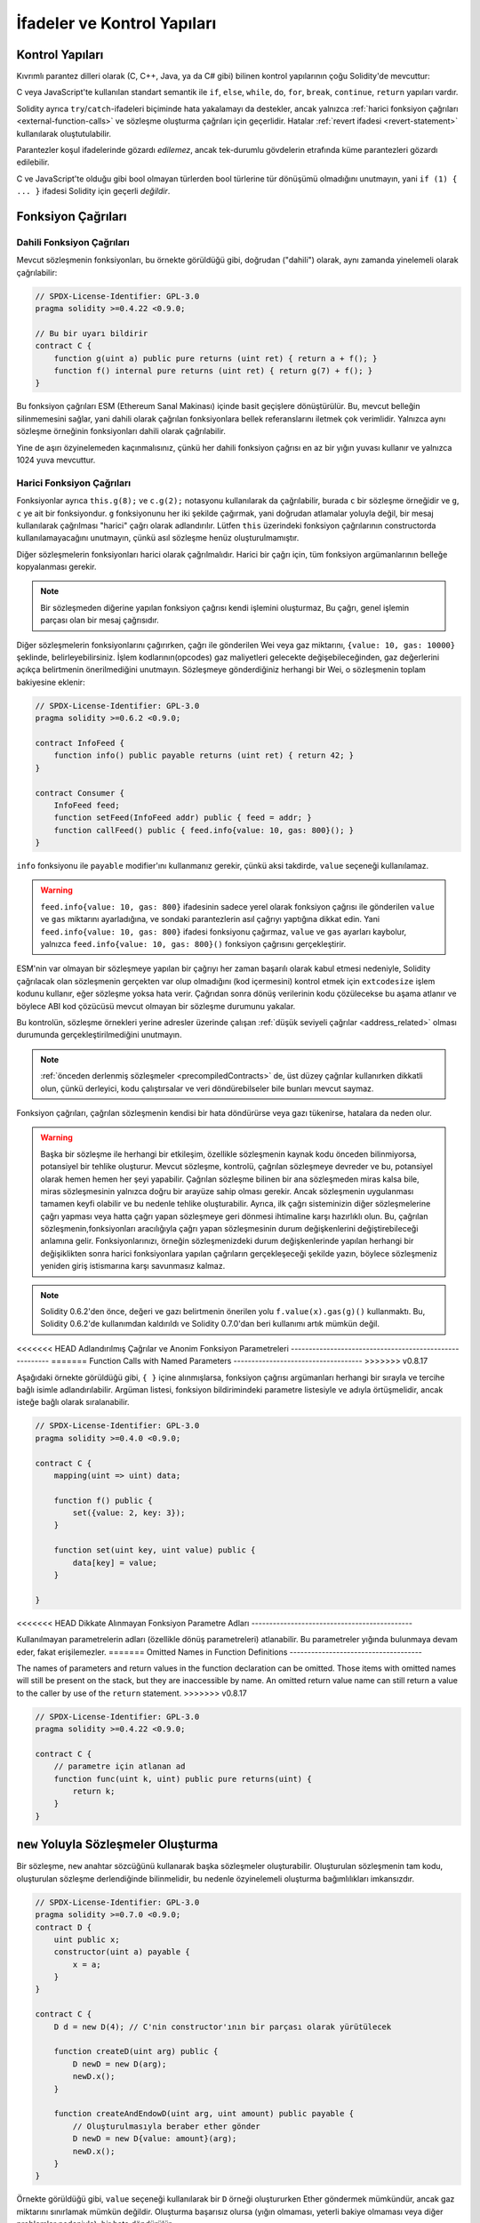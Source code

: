 ##################################
İfadeler ve Kontrol Yapıları
##################################

.. index:: ! parameter, parameter;input, parameter;output, function parameter, parameter;function, return variable, variable;return, return


.. index:: if, else, while, do/while, for, break, continue, return, switch, goto

Kontrol Yapıları
===================

Kıvrımlı parantez dilleri olarak (C, C++, Java, ya da C# gibi) bilinen kontrol yapılarının çoğu Solidity'de mevcuttur:

C veya JavaScript'te kullanılan standart semantik ile ``if``, ``else``, ``while``, ``do``, ``for``, ``break``, ``continue``, ``return`` yapıları vardır. 

Solidity ayrıca ``try``/``catch``-ifadeleri biçiminde hata yakalamayı da destekler,
ancak yalnızca :ref:`harici fonksiyon çağrıları <external-function-calls>` ve 
sözleşme oluşturma çağrıları için geçerlidir. Hatalar :ref:`revert ifadesi <revert-statement>` kullanılarak oluştutulabilir.

Parantezler koşul ifadelerinde gözardı *edilemez*, ancak tek-durumlu gövdelerin etrafında küme parantezleri 
gözardı edilebilir.

C ve JavaScript'te olduğu gibi bool olmayan türlerden bool türlerine tür dönüşümü olmadığını unutmayın,
yani ``if (1) { ... }`` ifadesi Solidity için geçerli *değildir*.

.. index:: ! function;call, function;internal, function;external

.. _function-calls:

Fonksiyon Çağrıları
====================

.. _internal-function-calls:

Dahili Fonksiyon Çağrıları
---------------------------

Mevcut sözleşmenin fonksiyonları, bu örnekte görüldüğü gibi, doğrudan ("dahili") olarak,
aynı zamanda yinelemeli olarak çağrılabilir:

.. code-block:: solidity

    // SPDX-License-Identifier: GPL-3.0
    pragma solidity >=0.4.22 <0.9.0;

    // Bu bir uyarı bildirir
    contract C {
        function g(uint a) public pure returns (uint ret) { return a + f(); }
        function f() internal pure returns (uint ret) { return g(7) + f(); }
    }

Bu fonksiyon çağrıları ESM (Ethereum Sanal Makinası) içinde basit geçişlere dönüştürülür. Bu,
mevcut belleğin silinmemesini sağlar, yani dahili olarak çağrılan fonksiyonlara bellek 
referanslarını iletmek çok verimlidir. Yalnızca aynı sözleşme örneğinin fonksiyonları dahili olarak çağrılabilir.

Yine de aşırı özyinelemeden kaçınmalısınız, çünkü her dahili fonksiyon çağrısı
en az bir yığın yuvası kullanır ve yalnızca 1024 yuva mevcuttur.

.. _external-function-calls:

Harici Fonksiyon Çağrıları
---------------------------

Fonksiyonlar ayrıca ``this.g(8);`` ve ``c.g(2);`` notasyonu kullanılarak da çağrılabilir, 
burada ``c`` bir sözleşme örneğidir ve ``g``, ``c`` ye ait bir fonksiyondur.
``g`` fonksiyonunu her iki şekilde çağırmak, yani doğrudan atlamalar yoluyla değil, bir mesaj 
kullanılarak çağrılması "harici" çağrı olarak adlandırılır.
Lütfen ``this`` üzerindeki fonksiyon çağrılarının constructorda kullanılamayacağını unutmayın,
çünkü asıl sözleşme henüz oluşturulmamıştır.

Diğer sözleşmelerin fonksiyonları harici olarak çağrılmalıdır. Harici bir çağrı için,
tüm fonksiyon argümanlarının belleğe kopyalanması gerekir.

.. note::
    Bir sözleşmeden diğerine yapılan fonksiyon çağrısı kendi işlemini oluşturmaz,
    Bu çağrı, genel işlemin parçası olan bir mesaj çağrısıdır.

Diğer sözleşmelerin fonksiyonlarını çağırırken, çağrı ile gönderilen Wei veya gaz miktarını, ``{value: 10, gas: 10000}`` 
şeklinde, belirleyebilirsiniz. İşlem kodlarının(opcodes) gaz maliyetleri gelecekte değişebileceğinden, gaz değerlerini 
açıkça belirtmenin önerilmediğini unutmayın. Sözleşmeye gönderdiğiniz herhangi bir Wei, o sözleşmenin toplam bakiyesine eklenir:

.. code-block:: solidity

    // SPDX-License-Identifier: GPL-3.0
    pragma solidity >=0.6.2 <0.9.0;

    contract InfoFeed {
        function info() public payable returns (uint ret) { return 42; }
    }

    contract Consumer {
        InfoFeed feed;
        function setFeed(InfoFeed addr) public { feed = addr; }
        function callFeed() public { feed.info{value: 10, gas: 800}(); }
    }

``info`` fonksiyonu ile ``payable`` modifier'ını kullanmanız gerekir, çünkü
aksi takdirde, ``value`` seçeneği kullanılamaz.

.. warning::
  ``feed.info{value: 10, gas: 800}`` ifadesinin sadece yerel olarak fonksiyon çağrısı ile gönderilen
  ``value`` ve ``gas`` miktarını ayarladığına, ve sondaki parantezlerin asıl çağrıyı yaptığına dikkat edin. 
  Yani ``feed.info{value: 10, gas: 800}`` ifadesi fonksiyonu çağırmaz, ``value`` ve ``gas`` ayarları kaybolur, yalnızca
  ``feed.info{value: 10, gas: 800}()`` fonksiyon çağrısını gerçekleştirir.

ESM'nin var olmayan bir sözleşmeye yapılan bir çağrıyı her zaman başarılı olarak 
kabul etmesi nedeniyle, Solidity çağrılacak olan sözleşmenin gerçekten var olup 
olmadığını (kod içermesini) kontrol etmek için ``extcodesize`` işlem kodunu kullanır,
eğer sözleşme yoksa hata verir.  Çağrıdan sonra dönüş verilerinin kodu çözülecekse
bu aşama atlanır ve böylece ABI kod çözücüsü mevcut olmayan bir sözleşme durumunu yakalar.

Bu kontrolün, sözleşme örnekleri yerine adresler üzerinde çalışan :ref:`düşük seviyeli çağrılar <address_related>`  
olması durumunda gerçekleştirilmediğini unutmayın.

.. note::
    :ref:`önceden derlenmiş sözleşmeler <precompiledContracts>` de,
    üst düzey çağrılar kullanırken dikkatli olun, çünkü derleyici, 
    kodu çalıştırsalar ve veri döndürebilseler bile bunları mevcut saymaz.

Fonksiyon çağrıları, çağrılan sözleşmenin kendisi bir hata döndürürse veya gazı tükenirse,
hatalara da neden olur.

.. warning::
    Başka bir sözleşme ile herhangi bir etkileşim, özellikle sözleşmenin kaynak 
    kodu önceden bilinmiyorsa, potansiyel bir tehlike oluşturur. Mevcut sözleşme, 
    kontrolü, çağrılan sözleşmeye devreder ve bu, potansiyel olarak hemen hemen 
    her şeyi yapabilir. Çağrılan sözleşme bilinen bir ana sözleşmeden miras kalsa bile,
    miras sözleşmesinin yalnızca doğru bir arayüze sahip olması gerekir. Ancak sözleşmenin
    uygulanması tamamen keyfi olabilir ve bu nedenle tehlike oluşturabilir. Ayrıca, ilk çağrı 
    sisteminizin diğer sözleşmelerine çağrı yapması veya hatta çağrı yapan sözleşmeye geri
    dönmesi ihtimaline karşı hazırlıklı olun. Bu, çağrılan sözleşmenin,fonksiyonları 
    aracılığıyla çağrı yapan sözleşmesinin durum değişkenlerini değiştirebileceği anlamına gelir. 
    Fonksiyonlarınızı, örneğin sözleşmenizdeki durum değişkenlerinde yapılan herhangi bir 
    değişiklikten sonra harici fonksiyonlara yapılan çağrıların gerçekleşeceği şekilde yazın, 
    böylece sözleşmeniz yeniden giriş istismarına karşı savunmasız kalmaz.


.. note::
    Solidity 0.6.2'den önce, değeri ve gazı belirtmenin önerilen yolu
    ``f.value(x).gas(g)()`` kullanmaktı. Bu, Solidity 0.6.2'de kullanımdan 
    kaldırıldı ve Solidity 0.7.0'dan beri kullanımı artık mümkün değil.

<<<<<<< HEAD
Adlandırılmış Çağrılar ve Anonim Fonksiyon Parametreleri
--------------------------------------------------------
=======
Function Calls with Named Parameters
------------------------------------
>>>>>>> v0.8.17

Aşağıdaki örnekte görüldüğü gibi, ``{ }`` içine alınmışlarsa, fonksiyon 
çağrısı argümanları herhangi bir sırayla ve tercihe bağlı isimle adlandırılabilir. 
Argüman listesi, fonksiyon bildirimindeki parametre listesiyle ve adıyla 
örtüşmelidir, ancak isteğe bağlı olarak sıralanabilir.

.. code-block:: solidity

    // SPDX-License-Identifier: GPL-3.0
    pragma solidity >=0.4.0 <0.9.0;

    contract C {
        mapping(uint => uint) data;

        function f() public {
            set({value: 2, key: 3});
        }

        function set(uint key, uint value) public {
            data[key] = value;
        }

    }

<<<<<<< HEAD
Dikkate Alınmayan Fonksiyon Parametre Adları
---------------------------------------------

Kullanılmayan parametrelerin adları (özellikle dönüş parametreleri) atlanabilir.
Bu parametreler yığında bulunmaya devam eder, fakat erişilemezler.
=======
Omitted Names in Function Definitions
-------------------------------------

The names of parameters and return values in the function declaration can be omitted.
Those items with omitted names will still be present on the stack, but they are
inaccessible by name. An omitted return value name
can still return a value to the caller by use of the ``return`` statement.
>>>>>>> v0.8.17

.. code-block:: solidity

    // SPDX-License-Identifier: GPL-3.0
    pragma solidity >=0.4.22 <0.9.0;

    contract C {
        // parametre için atlanan ad
        function func(uint k, uint) public pure returns(uint) {
            return k;
        }
    }


.. index:: ! new, contracts;creating

.. _creating-contracts:

``new`` Yoluyla Sözleşmeler Oluşturma
=======================================

Bir sözleşme, ``new`` anahtar sözcüğünü kullanarak başka sözleşmeler oluşturabilir.
Oluşturulan sözleşmenin tam kodu, oluşturulan sözleşme derlendiğinde bilinmelidir,
bu nedenle özyinelemeli oluşturma bağımlılıkları imkansızdır.

.. code-block:: solidity

    // SPDX-License-Identifier: GPL-3.0
    pragma solidity >=0.7.0 <0.9.0;
    contract D {
        uint public x;
        constructor(uint a) payable {
            x = a;
        }
    }

    contract C {
        D d = new D(4); // C'nin constructor'ının bir parçası olarak yürütülecek

        function createD(uint arg) public {
            D newD = new D(arg);
            newD.x();
        }

        function createAndEndowD(uint arg, uint amount) public payable {
            // Oluşturulmasıyla beraber ether gönder
            D newD = new D{value: amount}(arg);
            newD.x();
        }
    }

Örnekte görüldüğü gibi, ``value`` seçeneği kullanılarak bir ``D`` örneği oluştururken 
Ether göndermek mümkündür, ancak gaz miktarını sınırlamak mümkün değildir.
Oluşturma başarısız olursa (yığın olmaması, yeterli bakiye olmaması veya diğer problemler nedeniyle),
bir hata döndürülür.

Saltlı sözleşme kreasyonları / create2
---------------------------------------

Bir sözleşme oluştururken, sözleşmenin adresi, oluşturulan sözleşmenin adresinden ve her sözleşmede artan 
bir sayaçtan hesaplanır.

``salt`` (bir bytes32 değeri) seçeneğini belirlerseniz, sözleşme kreasyonu yeni sözleşmenin adresini bulmak
için farklı bir mekanizma kullanır:

Oluşturan sözleşmenin adresinden adresi, verilen salt değeri, oluşturulan sözleşmenin (kreasyon) bayt kodu
ve constructor argümanlarını hesaplayacaktır. 

Özellikle sayaç ("nonce") kullanılmaz. Bu, sözleşmeler oluştururken daha fazla esneklik sağlar:
Sözleşme oluşturulmadan önce yeni sözleşmenin adresini öğrenebilirsiniz.
Üstelik, bu adrese güvenebilirsiniz ayrıca sözleşmelerin oluşturulması durumunda
başka sözleşmeler oluşturur.

Buradaki ana kullanım durumu, sadece bir anlaşmazlık varsa yaratılması gereken, zincir dışı 
etkileşimler için yargıç görevi gören sözleşmelerdir.

.. code-block:: solidity

    // SPDX-License-Identifier: GPL-3.0
    pragma solidity >=0.7.0 <0.9.0;
    contract D {
        uint public x;
        constructor(uint a) {
            x = a;
        }
    }

    contract C {
        function createDSalted(bytes32 salt, uint arg) public {
            // Bu karmaşık ifade size sadece adresin 
            // nasıl önceden hesaplanabileceğini söyler. O sadece örnekleme için oradadır.
            // İhtiyacınız olan aslında sadece ``new D{salt: salt}(arg)``.
            address predictedAddress = address(uint160(uint(keccak256(abi.encodePacked(
                bytes1(0xff),
                address(this),
                salt,
                keccak256(abi.encodePacked(
                    type(D).creationCode,
                    abi.encode(arg)
                ))
            )))));

            D d = new D{salt: salt}(arg);
            require(address(d) == predictedAddress);
        }
    }

.. warning::
    Saltlı kreasyonların alışılmadık bazı özellikleri vardır. Bir sözleşme, 
    yok edildikten sonra aynı adreste yeniden oluşturulabilir. Yine de, 
    bu yeni oluşturulan sözleşmenin kreasyon bayt kodu aynı olmasına rağmen 
    (bu bir gerekliliktir çünkü aksi takdirde adres değişir) farklı bir dağıtılmış 
    bayt koduna sahip olması bile mümkündür. Bunun nedeni, constructorın iki kreasyon 
    arasında değişmiş olabilecek dış durumu sorgulayabilmesi ve depolanmadan önce 
    bunu deploy edilmiş bayt koduna dahil edebilmesidir.



İfadelerin Değerlendirme Sırası
==================================

İfadelerin değerlendirme sırası belirtilmez (daha resmi olarak, ifade
ğacındaki bir düğümün çocuklarının değerlendirildiği sıra belirtilmez, 
ancak elbette düğümün kendisinden önce değerlendirilirler.). Bu sadece
ifadelerin sırayla yürütülmesini garanti eder ve boolean ifadeler
için kısa devre yapılır.

.. index:: ! assignment

Atama
==========

.. index:: ! assignment;destructuring

Atamaları Yok Etme ve Birden Çok Değer Döndürme
-------------------------------------------------------

Solidity dahili olarak tuple türlerine, yani derleme zamanında
sayısı sabit olan potansiyel olarak farklı türdeki nesnelerin bir 
listesine izin verir. Bu tuple'lar aynı anda birden çok değer döndürmek 
için kullanılabilir. Bunlar daha sonra yeni bildirilen değişkenlere
veya önceden var olan değişkenlere (veya genel olarak LDeğerlere) atanabilir.

Tuple'lar, Solidity'de uygun tipler değildir, sadece sözdizimsel 
ifade grupları oluşturmak için kullanılabilirler. 

.. code-block:: solidity

    // SPDX-License-Identifier: GPL-3.0
    pragma solidity >=0.5.0 <0.9.0;

    contract C {
        uint index;

        function f() public pure returns (uint, bool, uint) {
            return (7, true, 2);
        }

        function g() public {
            // Type ile bildirilen ve döndürülen tupledan atanan değişkenler,
            // tüm öğelerin belirtilmesi gerekmez (ancak sayı eşleşmelidir).
            (uint x, , uint y) = f();
            // Değerleri değiştirmek için yaygın bir numara -- değer olmayan depolama türleri için çalışmaz.
            (x, y) = (y, x);
            // Bileşenler dışarıda bırakılabilir (ayrıca değişken bildirimleri için).
            (index, , ) = f(); // index'i  7'ye ayarlar.
        }
    }

Değişken bildirimlerini ve bildirim dışı atamaları karıştırmak mümkün değildir,
yani bu geçerli değildir: ``(x, uint y) = (1, 2);``

.. note::
    0.5.0 sürümünden önce, ya solda ya da sağda doldurulan (hangisi boşsa) 
    daha küçük boyutlu tuplelara atamak mümkündü. Buna artık izin verilmiyor, 
    bu nedenle her iki tarafın da aynı sayıda bileşene sahip olması gerekiyor.

.. warning::
    Referans türleri söz konusu olduğunda, Aynı anda birden fazla 
    değişkene atama yaparken dikkatli olun, çünkü bu, beklenmedik 
    kopyalama davranışına yol açabilir.

Diziler ve Structlar için Komplikasyonlar
------------------------------------------

Atamaların anlamı, diziler ve structlar gibi değer olmayan türler için daha karmaşıktır.
``bytelar`` ve ``string`` dahil, ayrıntılar için :ref:`Data location and assignment behaviour <data-location-assignment>` bölümüne bakın.

Aşağıdaki örnekte, ``g(x)`` çağrısının ``x`` üzerinde hiçbir etkisi yoktur. Çünkü
bellekteki depolama değerinin bağımsız bir kopyasını oluşturur. Ancak, ``h(x)`` 
``x`` öğesini başarıyla değiştirir çünkü bir kopya değil, yalnızca bir referans iletilir.

.. code-block:: solidity

    // SPDX-License-Identifier: GPL-3.0
    pragma solidity >=0.4.22 <0.9.0;

    contract C {
        uint[20] x;

        function f() public {
            g(x);
            h(x);
        }

        function g(uint[20] memory y) internal pure {
            y[2] = 3;
        }

        function h(uint[20] storage y) internal {
            y[3] = 4;
        }
    }

.. index:: ! scoping, declarations, default value

.. _default-value:

Kapsam Belirleme ve Beyanlar
=============================

Bildirilen bir değişken, bayt temsilinin tümü sıfır olan 
bir başlangıç ​​varsayılan değerine sahip olacaktır.
Değişkenlerin "varsayılan değerleri", türü ne olursa olsun tipik 
"sıfır durumu"dur. Örneğin, bir ``bool`` için varsayılan değer 
``false`` tur. ``uint`` veya ``int`` türleri için varsayılan değer 
``0`` dır. Statik olarak boyutlandırılmış diziler ve ``bytes1`` den
``bytes32``ye kadar olan her bir öğe, kendi türüne karşılık gelen 
varsayılan değere göre başlatılacaktır. Dinamik olarak boyutlandırılmış 
diziler ve ``bytelar`` ve ``string`` için, varsayılan değer boş bir 
dizi veya dizedir. ``enum`` türü için varsayılan değer kendisinin ilk üyesidir.

Solidity'de kapsam belirleme, C99'un yaygın kapsam belirleme kurallarına uyar
(ve diğer birçok dil): Değişkenler, bildirimlerinden hemen sonraki noktadan
bildirimi içeren en küçük ``{ }`` bloğunun sonuna kadar görülebilir.
Bu kuralın bir istisnası olarak, for döngüsünün başlatma parçasında tanımlanan değişkenler
yalnızca for döngüsünün sonuna kadar görünür.

Parametre benzeri değişkenler (fonksiyon parametreleri, modifier parametreleri,
catch parametreleri, ...) bir fonksiyon için fonksiyon/modifier'ın gövdesi 
ve modifier parametresi ve bir catch parametresi için catch bloğunu 
takip eden kod bloğunun içinde görünürdür.

Değişkenler ve diğer öğeler bir kod bloğunun dışında bildirilir, örneğin 
fonksiyonlar, sözleşmeler, kullanıcı tanımlı türler, vb. beyan edilmeden önce 
bile görülebilir. Bu, durum değişkenlerini bildirilmeden önce kullanabileceğiniz 
ve fonksiyonları yinelemeli olarak çağırabileceğiniz anlamına gelir.

Sonuç olarak, aşağıdaki örnekler uyarı olmadan derlenecektir, çünkü
iki değişken aynı ada ancak ayrık kapsamlara sahiptir.

.. code-block:: solidity

    // SPDX-License-Identifier: GPL-3.0
    pragma solidity >=0.5.0 <0.9.0;
    contract C {
        function minimalScoping() pure public {
            {
                uint same;
                same = 1;
            }

            {
                uint same;
                same = 3;
            }
        }
    }

C99 kapsam belirleme kurallarına özel bir örnek olarak, aşağıdakilere dikkat edin,
``x`` e yapılan ilk atama aslında iç değişkeni değil dış değişkeni atayacaktır.
Her durumda, gölgelenen dış değişken hakkında bir uyarı alacaksınız.

.. code-block:: solidity

    // SPDX-License-Identifier: GPL-3.0
    pragma solidity >=0.5.0 <0.9.0;
    // Bu bir uyarı bildirir
    contract C {
        function f() pure public returns (uint) {
            uint x = 1;
            {
                x = 2; // bu dış değişkene atayacaktır
                uint x;
            }
            return x; // x değeri 2'dir
        }
    }

.. warning::
    
    0.5.0 sürümünden önce Solidity, JavaScript ile aynı kapsam kurallarını 
    takip ediyordu;  yani, bir fonksiyon içinde herhangi bir yerde bildirilen
    bir değişken, nerede bildirildiğine bakılmaksızın tüm fonksiyonun 
    kapsamında olurdu. Aşağıdaki örnek, derleme için kullanılan ancak 0.5.0 
    sürümünden başlayarak bir hataya yol açan bir kod parçacığını göstermektedir.

.. code-block:: solidity

    // SPDX-License-Identifier: GPL-3.0
    pragma solidity >=0.5.0 <0.9.0;
    // Bu derlenmeyecektir
    contract C {
        function f() pure public returns (uint) {
            x = 2;
            uint x;
            return x;
        }
    }

.. index:: ! safe math, safemath, checked, unchecked
.. _unchecked:

Checked veya Unchecked Matematiksel İşlemler
=============================================

Bir overflow veya underflow durumu, aritmetik bir işlemin sınırsız 
bir tamsayı üzerinde işlem yaptığında sonuç türünün aralığı
normalin dışında kalması durumudur.

Solidity 0.8.0'dan önce, aritmetik işlemler, ek kontroller getiren
kitaplıkların yaygın kullanımına yol açan underflow veya overflow 
durumunu her zaman kapsardı.

Solidity 0.8.0'dan bu yana, tüm aritmetik işlemler varsayılan olarak 
overflow ve underflow'u engeller, böylece bu, kitaplıkların kullanımını 
gereksiz hale getirir.

Önceki davranışı elde etmek için bir ``unchecked`` bloğu kullanılabilir:

.. code-block:: solidity

    // SPDX-License-Identifier: GPL-3.0
    pragma solidity ^0.8.0;
    contract C {
        function f(uint a, uint b) pure public returns (uint) {
            // Bu çıkarma underflow'a sebep olur.
            unchecked { return a - b; }
        }
        function g(uint a, uint b) pure public returns (uint) {
            // Bu çıkarma underflow'u engeller.
            return a - b;
        }
    }

``f(2, 3)`` çağrısı ``2**256-1`` döndürürken, ``g(2, 3)`` başarısız bir
assertion'a neden olur.

``unchecked`` blok, bir blok içinde her yerde kullanılabilir, ama bir
bloğu değiştirmek için. Ayrıca nested olamaz.

Ayar yalnızca sözdizimsel olarak bloğun içindeki ifadeleri etkiler.
Bir ``unchecked`` blok içinden çağrılan fonksiyonlar özelliği miras almaz.

.. note::
    Belirsizliği önlemek için, bir ``unchecked`` blok içinde ``_;`` kullanamazsınız.

Aşağıdaki operatörler, overflow veya underflow durumunda başarısız bir assertion'a neden olur
ve unchecked bir blok içinde kullanılırsa hatasız kalır:

``++``, ``--``, ``+``, binary ``-``, unary ``-``, ``*``, ``/``, ``%``, ``**``

``+=``, ``-=``, ``*=``, ``/=``, ``%=``

.. warning::
    Unchecked blok kullanılarak sıfıra bölme veya mod alma işleminin 
    kontrolünü devre dışı bırakmak mümkün değildir.

.. note::
   Bitsel operatörler overflow veya underflow kontrolleri yapmaz.
   Bu, özellikle bitsel değiştirmeler (``<<``, ``>>``, ``<<=``, ``>>=``) 
   kullanılırken tamsayı bölme ve 2'nin kuvvetiyle çarpma işleminde görülebilir,  
   Örneğin ``type(uint256).max * 8`` revert edilse bile ``type(uint256).max << 3`` 
   revert edilmez.

.. note::
    ``int x = type(int).min; -x;`` içindeki ikinci ifade overflow ile sonuçlanacak.
    çünkü negatif aralık, pozitif aralıktan bir değer daha fazla tutabilir.

Açık tür dönüşümleri her zaman sekteye uğrar ve integer'dan enum türüne 
dönüştürme dışında asla başarısız bir assertion'a neden olmaz.

.. index:: ! exception, ! throw, ! assert, ! require, ! revert, ! errors

.. _assert-and-require:

Hata İşleme: Assert, Require, Revert ve Exceptionlar
======================================================

Solidity, hataları işlemek için durumu geri döndüren
exceptionlar kullanır. Böyle bir exception, geçerli çağrıdaki 
(ve tüm alt çağrılarındaki) durumda yapılan tüm değişiklikleri
geri alır ve çağırana bir hata bildirir.

Bir alt aramada exceptionlar meydana geldiğinde,
``try/catch`` ifadesiyle yakalanmadıkları sürece 
otomatik olarak yeniden atılırlar. Bu kuralın istisnaları ``send``
ve düşük seviyeli fonksiyonlar ``call``, ``delegatecall`` ve
``staticcall``: bir exception olması durumunda onu yeniden atmak 
yerine ``false`` değerini ilk dönüş değerleri olarak döndürürler.

.. warning::
    Düşük seviyeli fonksiyonlar ``call``, ``delegatecall`` ve
    ``staticcall`` ESM tasarımının bir parçası olarak, çağrılan 
    hesap mevcut değilse, ilk dönüş değeri olarak ``true`` döndürür.
    Gerekirse çağrıdan önce hesabın varlığı kontrol edilmelidir.

Exceptionlar çağırana :ref:`hata örnekleri <errors>` şeklinde 
geri iletilen hata verilerini içerebilir.
``Error(string)`` ve ``Panic(uint256)`` yerleşik hataları
aşağıda açıklandığı gibi özel işlevler tarafından kullanılır.
aşağıda açıklandığı gibi özel fonksiyonlar tarafından kullanılır. 
``Panic`` hatasız kodda olmaması gereken hatalar için kullanılırken
``Error`` "normal" hata koşulları için kullanılır. 

``assert`` ile Panic ve ``require`` ile Hata
----------------------------------------------

``assert`` ve ``require`` uygunluk fonksiyonları şu amaçlarla kullanılabilir:
koşulları kontrol etmek ve koşul karşılanmazsa bir hata fırlatmak.

``assert`` fonksiyonu ``Panic(uint256)`` türünde bir hata oluşturur.
Aynı hata, derleyici tarafından aşağıda listelendiği gibi belirli durumlarda oluşturulur.

Assert yalnızca dahili hataları test etmek ve değişken olmayanları
kontrol etmek için kullanılmalıdır. Düzgün çalışan kod, geçersiz 
harici girişte bile asla Panik oluşturmamalıdır. Eğer bu olursa, 
o zaman sözleşmenizde düzeltmeniz gereken bir hata olur. Dil analiz
araçları, koşulları ve Paniğe neden olacak fonksiyon çağrıları belirlemek 
için sözleşmenizi değerlendirebilir.

Aşağıdaki durumlarda bir Panik exception'ı oluşturulur.
Hata verileriyle birlikte verilen hata kodu, panik türünü belirtir.

#. 0x00: Jenerik derleyici yerleştirilmiş panikler için kullanılır.
#. 0x01: Yanlış olarak değerlendirilen bir argümanla ``assert`` ü çağırırsanız.
#. 0x11: Bir aritmetik işlem, ``unchecked { ... }`` bir bloğun dışında underflow veya overflow ie sonuçlanırsa.
#. 0x12; Sıfıra bölerseniz veya mod alma işlemi yaparsanız (ör. ``5 / 0`` ya da ``23 % 0``).
#. 0x21: Çok büyük veya negatif bir değeri bir enum türüne dönüştürürseniz.
#. 0x22: Yanlış kodlanmış bir depolama bayt dizisine erişirseniz.
#. 0x31: Boş bir dizide ``.pop()`` çağırırsanız.
#. 0x32: Bir diziye, ``bytesN``ye veya sınır dışı veya negatif bir dizindeki bir dizi dilimine erişirseniz (ör. ``x[i]`` i, ``i >= x.length`` veya ``i < 0`` olduğunda).
#. 0x41: Çok fazla bellek ayırırsanız veya çok büyük bir dizi oluşturursanız.
#. 0x51: Dahili fonksiyon türünün hiç başlatılmamış bir değişkenini çağırırsanız.

The ``require`` fonksiyonu, ya herhangi bir veri içermeyen bir hata ya da 
``Error(string)`` türünde bir hata oluşturur. Yürütme zamanına kadar 
tespit edilemeyen geçerli koşulları sağlamak için kullanılmalıdır.
Bu, çağrılardan harici sözleşmelere yapılan girdiler veya dönüş 
değerleri üzerindeki koşulları içerir.

.. note::
    Şu anda özel hataları ``require`` ile birlikte kullanmak mümkün değildir.
    Lütfen bunun yerine ``if (!condition) revert CustomError();`` kullanın.

Bir ``Error(string)`` exceptionı (veya veri içermeyen bir exception) derleyici
tarafından aşağıdaki durumlarda oluşturulur:

#. ``x``in ``false`` olarak değerlendirildiği durumlarda ``require(x)`` çağrılır.
#. ``revert()`` veya ``revert("description")`` kullanırsanız.
#. Kod içermeyen bir sözleşmeyi hedefleyen harici bir fonksiyon çağrısı gerçekleştirirseniz.
#. Sözleşmeniz Ether'i ``payable`` modifier (constructor ve geri dönüş fonksiyonu dahil)
   içermeyen public bir fonksiyon aracılığıyla alırsa
#. Sözleşmeniz Ether'i bir public getter fonksiyonu aracılığıyla alıyorsa.

Aşağıdaki durumlarda, harici çağrılardan gelen hata verileri
(varsa) iletilir. Bu, bir `Error` veya `Panic` (veya başka ne verildiyse)'e 
neden olabileceği anlamına gelir:

#. Bir ``.transfer()`` başarısız olursa.
#. Mesaj çağrısı yoluyla bir fonksiyonu çağırırsanız ancak işlem 
   uygun şekilde tamamlanmazsa (ör. gazının bitmesi, eşleşen bir foksiyonunun
   olmaması, veya bir exception atması), düşük seviyeli bir işlem
   ``call``, ``send``, ``delegatecall``, ``callcode`` ya da ``staticcall``
   kullanılması bunun dışındadır. Düşük seviyeli işlemler hiçbir zaman exception oluşturmaz, 
   ancak ``false`` döndürerek hataları belirtir. 
#. ``new`` anahtar sözcüğünü kullanarak bir sözleşme oluşturursanız ancak sözleşme
   oluşturma :ref:`düzgün bitmezse<creating-contracts>`.

İsteğe bağlı olarak ``require`` için bir string mesajı sağlayabilirsiniz, ancak ``assert`` için değil. 

.. note::
    ``require`` için bir dize argümanı sağlamazsanız, 
    hata seçiciyi içermeden bile boş hata verileriyle geri dönecektir.

Aşağıdaki örnek, girdilerdeki koşulları kontrol etmek için ``require`` 
ve dahili hata kontrolü için ``assert`` i nasıl kullanabileceğinizi gösterir.

.. code-block:: solidity
    :force:

    // SPDX-License-Identifier: GPL-3.0
    pragma solidity >=0.5.0 <0.9.0;

    contract Sharer {
        function sendHalf(address payable addr) public payable returns (uint balance) {
            require(msg.value % 2 == 0, "Çift değerler isteniyor");
            uint balanceBeforeTransfer = address(this).balance;
            addr.transfer(msg.value / 2);
            // Transfer, başarısızlık durumunda bir exception oluşturduğundan ve
            // buradan geri çağırma yapamadığı için, hala paranın yarısına sahip olmak için
            //bir yol olmaması gerekiyor
            assert(address(this).balance == balanceBeforeTransfer - msg.value / 2);
            return address(this).balance;
        }
    }

Dahili olarak, Solidity bir geri alma işlemi gerçekleştirir (talimat
``0xfd``). Bu, ESM'nin duruma yapılan tüm değişiklikleri geri almasına
neden olur. Geri dönüş nedeni yürütmeye devam etmenin güvenli bir yolunun
olmamasıdır, çünkü beklenen etki gerçekleşmez. İşlemlerin atomikliğini 
korumak istediğimiz için, en güvenli eylem, tüm değişiklikleri geri almak 
ve etkisi olmadan tüm işlemi (veya en azından çağrıyı) yapmaktır.

Her iki durumda da çağıran bu tür hatalara ``try``/``catch`` kullanarak tepki verebilir, ancak
çağrılandaki değişiklikler her zaman geri alınır.

.. note::
    Solidity 0.8.0'dan önce, panik exceptionları, çağrı için mevcut tüm gazı tüketen
    ``geçersiz`` işlem kodu kullanırdı.
    ``require`` ifadesini kullanan exceptionlar Metropolis'in piyasaya sürülmesinden önce
    tüm gazı tüketmek için kullanırlardı.
    
.. _revert-statement:

``revert``
----------

``revert`` ifadesi ve ``revert`` fonksiyonu kullanılarak doğrudan bir geri alma tetiklenebilir.

``revert`` ifadesi, parantez olmadan doğrudan argüman olarak özel bir hata alır:

    revert CustomError(arg1, arg2);

Geriye dönük uyumluluk nedenleriyle, parantez kullanan ``revert()`` fonksiyonu da vardır.
ve bir string kabul eder:

    revert();
    revert("açıklama");

Hata verileri çağırana geri gönderilir ve orada yakalanabilir.
``revert()`` kullanmak, herhangi bir hata verisi olmadan geri döndürmeye 
neden olurken, ``revert("açıklama")``, bir ``Error(string)`` hatası yaratacaktır.

Özel bir hata örneği kullanmak, genellikle bir metin açıklamasından çok daha ucuz olacaktır,
çünkü sadece 4 baytta kodlanmış olan hatayı tanımlamak için hatanın adını kullanabilirsiniz.
Herhangi bir maliyete maruz kalmadan NatSpec aracılığıyla daha uzun bir açıklama sağlanabilir.

Aşağıdaki örnek, ``revert`` ve eşdeğer ``require`` ile birlikte bir hata metni ve özel bir 
hata örneğinin nasıl kullanılacağını gösterir:

.. code-block:: solidity

    // SPDX-License-Identifier: GPL-3.0
    pragma solidity ^0.8.4;

    contract VendingMachine {
        address owner;
        error Unauthorized();
        function buy(uint amount) public payable {
            if (amount > msg.value / 2 ether)
                revert("Yeterli Eter sağlanmadı.");
            // Bunu yapmanın alternatif yolu:
            require(
                amount <= msg.value / 2 ether,
                "Yeterli Eter sağlanmadı."
            );
            // Satın alma işlemini gerçekleştirin.
        }
        function withdraw() public {
            if (msg.sender != owner)
                revert Unauthorized();

            payable(msg.sender).transfer(address(this).balance);
        }
    }

``revert`` ve ``require`` argümanlarının yan etkileri olmadığı sürece 
örneğin argümanlar sadece stringse ``if (!condition) revert(...);`` ve 
``require(condition, ...);`` eşdeğerdir.

.. note::
    ``require`` fonksiyonu diğer herhangi bir fonksiyon gibi değerlendirilir.
    Bu, fonksiyonun kendisi yürütülmeden önce tüm argümanların değerlendirildiği anlamına gelir.
    Özellikle, ``require(condition, f())`` içinde, ``f`` fonksiyonu ``condition``
    doğru olduğunda bile yürütülür.

Elde edilen string, fonksiyonuna yapılan bir çağrıymış gibi :ref:`abi-encoded <ABI>` şeklindedir.
Yukarıdaki örnekte, ``revert("Yeterli Eter sağlanmadı..");`` hata dönüş verisi olarak aşağıdaki hexadecimal değeri döndürür:

.. code::

    0x08c379a0                                                         // Error(string) için fonksiyon seçici
    0x0000000000000000000000000000000000000000000000000000000000000020 // veri ofseti
    0x000000000000000000000000000000000000000000000000000000000000001a // String uzunluğu
    0x4e6f7420656e6f7567682045746865722070726f76696465642e000000000000 // String verisi

Elde edilen mesaj, çağıran tarafından aşağıda gösterildiği gibi ``try``/``catch`` kullanılarak alınabilir.

.. note::
    Eskiden 0.4.13 sürümünde kullanımdan kaldırılan ve 0.5.0 sürümünde kaldırılan 
    ``revert()`` ile aynı semantiğe sahip ``throw`` adında bir anahtar kelime vardı.


.. _try-catch:

``try``/ ``catch``
-------------------

Harici aramadaki bir hata, aşağıdaki gibi bir try/catch ifadesi kullanılarak yakalanabilir:

.. code-block:: solidity

    // SPDX-License-Identifier: GPL-3.0
    pragma solidity >=0.8.1;

    interface DataFeed { function getData(address token) external returns (uint value); }

    contract FeedConsumer {
        DataFeed feed;
        uint errorCount;
        function rate(address token) public returns (uint value, bool success) {
            // 10'dan fazla hata varsa mekanizmayı 
            // kalıcı olarak devre dışı bırakır.
            require(errorCount < 10);
            try feed.getData(token) returns (uint v) {
                return (v, true);
            } catch Error(string memory /*reason*/) {
                // Bu, getData içinde 
                // revertün çağrılması durumunda 
                // ve bir stringin sağlanması durumunda yürütülür.
                errorCount++;
                return (0, false);
            } catch Panic(uint /*errorCode*/) {
                // Bu panik durumunda yürütülür,
                // ör. sıfıra bölme veya taşma gibi ciddi bir hata
                // ya da overflow varsa. Hata kodu
                // hatanın türünü belirlemek için kullanılır.
                errorCount++;
                return (0, false);
            } catch (bytes memory /*lowLevelData*/) {
                // Bu revert() kullanıldığında yürütülür.
                errorCount++;
                return (0, false);
            }
        }
    }

``try`` anahtar sözcüğünü, harici bir fonksiyon çağrısını veya bir sözleşme oluşturmayı temsil 
eden bir ifade takip etmelidir (``new ContractName()``).
İfade içindeki hatalar yakalanmaz (örneğin fonksiyon çağrılarını içeren
karmaşık bir ifade ise), harici fonksiyonun içinde sadece bir geri dönüş oluşur.
Aşağıdaki ``returns`` kısmı (isteğe bağlıdır) harici arama tarafından döndürülen türlerle eşleşen 
dönüş değişkenlerini bildirir. Hata olmaması durumunda,bu değişkenler atanır ve sözleşmenin 
yürütülmesi ilk başarı bloğu içinde devam eder. Başarı bloğunun sonuna ulaşılırsa, ``catch`` bloklarından sonra yürütme devam eder.

Solidity, duruma bağlı olarak farklı türde catch bloklarını destekler.
hata türü:

- ``catch Error(string memory reason) { ... }``: Bu catch yan tümcesi eğer hata ``revert("reasonString")`` ya da 
  ``require(false, "reasonString")`` nedeniyle oluyorsa (veya böyle bir istisnaya neden olan dahili bir hata) çalıştırılır.

- ``catch Panic(uint errorCode) { ... }``: If the error was caused by a panic, i.e. by a failing ``assert``, division by zero,
  invalid array access, arithmetic overflow and others, this catch clause will be run.

- ``catch (bytes memory lowLevelData) { ... }``: Bu yan tümce  hata imzası başka bir maddeyle eşleşmezse,
  hata mesajının kodu çözülürken bir hata oluştuysa veya exception dışında hiçbir hata verisi sağlanmadıysa
  yürütülür. Bildirilen değişken, bu durumda düşük seviyeli hata verilerine erişim sağlar.

- ``catch { ... }``: Hata verileriyle ilgilenmiyorsanız, 
  ``catch { ... }`` (tek catch maddesi olarak bile) önceki madde yerine sadece kullanabilirsiniz.

Gelecekte başka türdeki hata verilerinin de desteklemesi planlanmaktadır.
``Error`` ve ``Panic`` stringleri şu anda olduğu gibi ayrıştırılıyor ve tanımlayıcı olarak kabul edilmiyor.

Tüm hata durumlarını yakalamak için, en azından ``catch { ...}`` veya 
``catch (bytes memory lowLevelData) { ... }`` yan tümcesine sahip olmalısınız.

``returns`` ve ``catch`` yan tümcesinde belirtilen değişkenler yalnızca
takip eden blok kapsamındadır.

.. note::

    ``catch Error(string memory reason)`` kodunun çözülmesi sırasında bir hata 
    varsa ve düşük seviyeli bir catch cümlesi varsa, bu hata orada yakalanır.

.. note::

    Yürütme bir catch bloğuna ulaşırsa, harici çağrının durum değiştiren 
    etkilerine geri dönülür. Yürütme başarı bloğuna ulaşırsa, etkiler geri 
    alınmaz. Etkiler geri alındıysa, yürütme ya bir catch bloğunda devam eder 
    ya da try/catch ifadesinin yürütülmesi kendisine geri döner (örneğin, yukarıda belirtildiği 
    gibi kod çözme hataları veya düşük seviyeli bir yakalama maddesi sağlamama nedeniyle).

.. note::

    Başarısız bir çağrının arkasındaki sebep çok çeşitli olabilir. Hata 
    mesajının doğrudan çağrılan sözleşmeden geldiğini varsaymayın:
    Hata, çağrı zincirinde daha derinlerde meydana gelmiş olabilir ve 
    çağrılan sözleşme onu iletmiş olabilir. Ayrıca, kasıtlı bir hata 
    durumu değil, gazın bitmesi durumundan kaynaklanabilir:
    Çağıran, bir aramada her zaman gazın en az 1/64'ünü elinde tutar ve böylece
    çağrılan sözleşmenin gazı bitse bile, çağıranın hala biraz gazı vardır.
